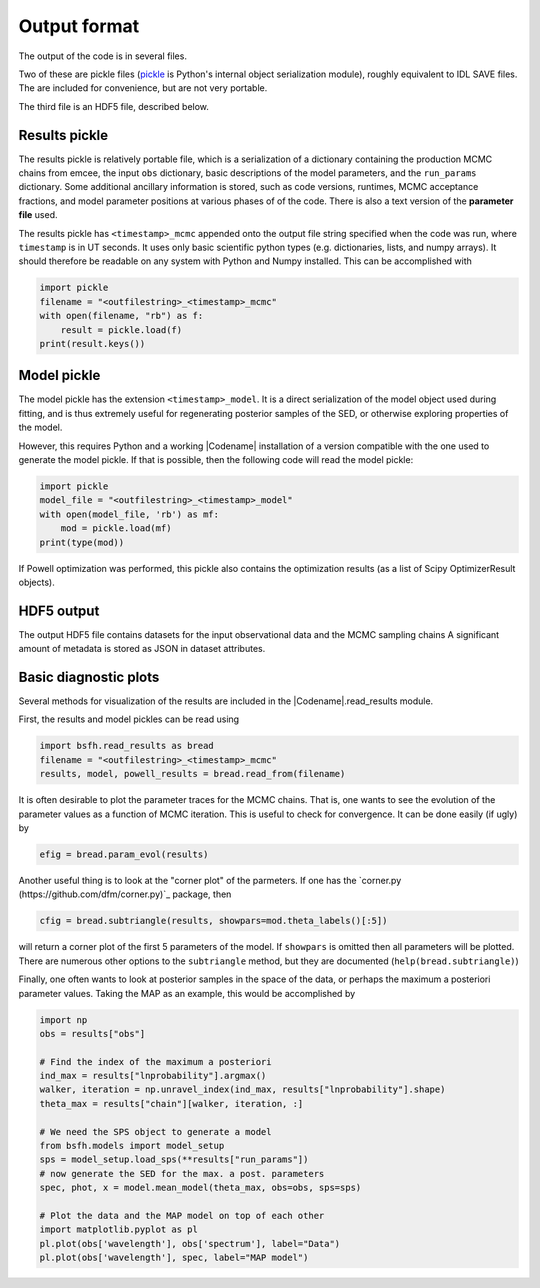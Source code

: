 Output format
================

The output of the code is in several files.

Two of these are pickle files (`pickle <https://docs.python.org/2/library/pickle.html>`_
is Python's internal object serialization module), roughly equivalent to IDL SAVE files.
The are included for convenience, but are not very portable.

The third file is an HDF5 file, described below.

Results pickle
----------------------
The results pickle is relatively portable file, which is a serialization of a dictionary containing
the production MCMC chains from emcee,
the input ``obs`` dictionary,
basic descriptions of the model parameters,
and the ``run_params`` dictionary.
Some additional ancillary information is stored, such as code versions, runtimes, MCMC acceptance fractions,
and model parameter positions at various phases of of the code.
There is also a text version of the **parameter file** used.

The results pickle has ``<timestamp>_mcmc`` appended onto the output file string specified when the code was run,
where ``timestamp`` is in UT seconds.
It uses only basic scientific python types (e.g. dictionaries, lists, and numpy arrays).
It should therefore be readable on any system with Python and Numpy installed.
This can be accomplished with

.. code-block:: python

		import pickle
		filename = "<outfilestring>_<timestamp>_mcmc"
		with open(filename, "rb") as f:
		    result = pickle.load(f)
		print(result.keys())

Model pickle
----------------------
The model pickle has the extension ``<timestamp>_model``.
It is a direct serialization of the model object used during fitting, and is thus extremely useful for regenerating posterior samples of the SED,
or otherwise exploring properties of the model.

However, this requires Python and a working |Codename| installation of a version compatible with the one used to generate the model pickle.
If that is possible, then the following code will read the model pickle:

.. code-block:: python

		import pickle
		model_file = "<outfilestring>_<timestamp>_model"
		with open(model_file, 'rb') as mf:
		    mod = pickle.load(mf)
		print(type(mod))

If Powell optimization was performed, this pickle also contains the optimization results (as a list of Scipy OptimizerResult objects).

HDF5 output
---------------------
The output HDF5 file contains datasets for the input observational data and the MCMC sampling chains
A significant amount of metadata is stored as JSON in dataset attributes.


Basic diagnostic plots
-----------------------------
Several methods for visualization of the results are included in the |Codename|.read_results module.

First, the results and model pickles can be read using

.. code-block:: python

		import bsfh.read_results as bread
		filename = "<outfilestring>_<timestamp>_mcmc"
		results, model, powell_results = bread.read_from(filename)

It is often desirable to plot the parameter traces for the MCMC chains.
That is, one wants to see the evolution of the parameter values as a function of MCMC iteration.
This is useful to check for convergence.
It can be done easily (if ugly) by

.. code-block:: python

		efig = bread.param_evol(results)

Another useful thing is to look at the "corner plot" of the parmeters.
If one has the `corner.py (https://github.com/dfm/corner.py)`_ package, then 

.. code-block:: python

		cfig = bread.subtriangle(results, showpars=mod.theta_labels()[:5])

will return a corner plot of the first 5 parameters of the model.  If ``showpars`` is omitted then all parameters will be plotted.  There are numerous other options to the ``subtriangle`` method, but they are documented (``help(bread.subtriangle)``)

Finally, one often wants to look at posterior samples in the space of the data, or perhaps the maximum a posteriori parameter values.
Taking the MAP as an example, this would be accomplished by

.. code-block:: python

		import np
		obs = results["obs"]

		# Find the index of the maximum a posteriori
		ind_max = results["lnprobability"].argmax()
		walker, iteration = np.unravel_index(ind_max, results["lnprobability"].shape)
		theta_max = results["chain"][walker, iteration, :]

		# We need the SPS object to generate a model
		from bsfh.models import model_setup
		sps = model_setup.load_sps(**results["run_params"])
		# now generate the SED for the max. a post. parameters
		spec, phot, x = model.mean_model(theta_max, obs=obs, sps=sps)

		# Plot the data and the MAP model on top of each other
		import matplotlib.pyplot as pl
		pl.plot(obs['wavelength'], obs['spectrum'], label="Data")
		pl.plot(obs['wavelength'], spec, label="MAP model")

